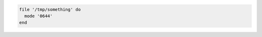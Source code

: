 .. This is an included how-to. 

.. To set a file mode:

.. code-block:: ruby

   file '/tmp/something' do
     mode '0644'
   end
